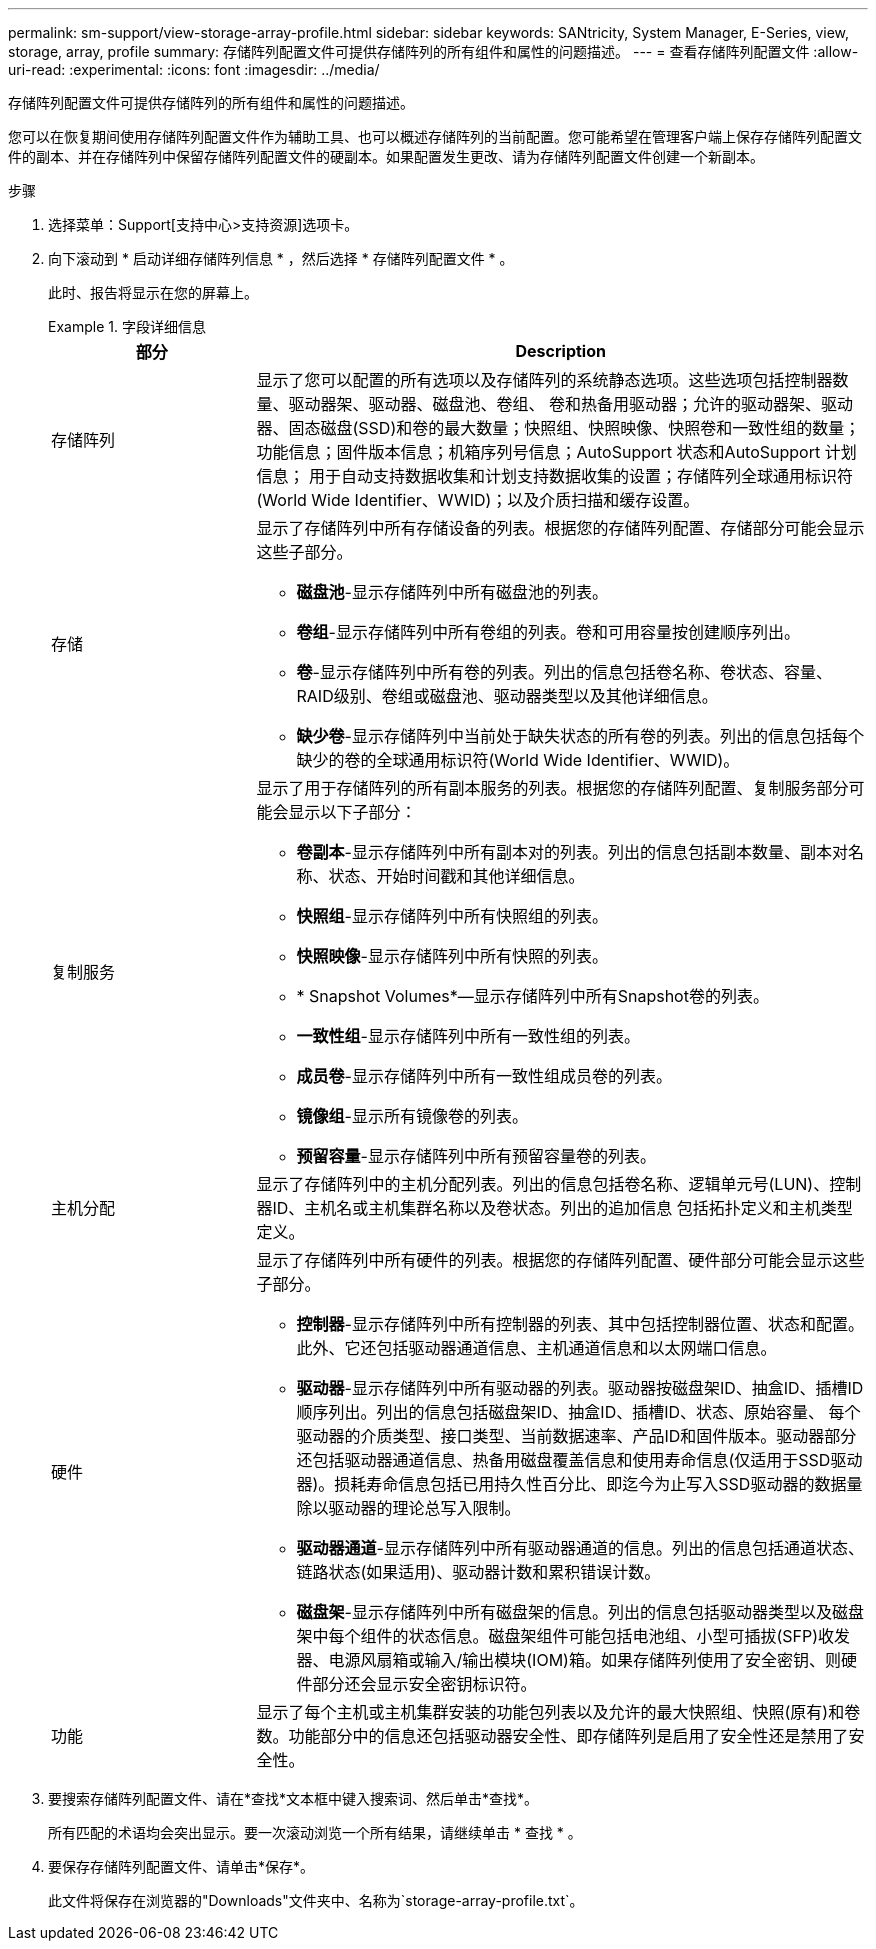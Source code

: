 ---
permalink: sm-support/view-storage-array-profile.html 
sidebar: sidebar 
keywords: SANtricity, System Manager, E-Series, view, storage, array, profile 
summary: 存储阵列配置文件可提供存储阵列的所有组件和属性的问题描述。 
---
= 查看存储阵列配置文件
:allow-uri-read: 
:experimental: 
:icons: font
:imagesdir: ../media/


[role="lead"]
存储阵列配置文件可提供存储阵列的所有组件和属性的问题描述。

您可以在恢复期间使用存储阵列配置文件作为辅助工具、也可以概述存储阵列的当前配置。您可能希望在管理客户端上保存存储阵列配置文件的副本、并在存储阵列中保留存储阵列配置文件的硬副本。如果配置发生更改、请为存储阵列配置文件创建一个新副本。

.步骤
. 选择菜单：Support[支持中心>支持资源]选项卡。
. 向下滚动到 * 启动详细存储阵列信息 * ，然后选择 * 存储阵列配置文件 * 。
+
此时、报告将显示在您的屏幕上。

+
.字段详细信息
====
[cols="25h,~"]
|===
| 部分 | Description 


 a| 
存储阵列
 a| 
显示了您可以配置的所有选项以及存储阵列的系统静态选项。这些选项包括控制器数量、驱动器架、驱动器、磁盘池、卷组、 卷和热备用驱动器；允许的驱动器架、驱动器、固态磁盘(SSD)和卷的最大数量；快照组、快照映像、快照卷和一致性组的数量；功能信息；固件版本信息；机箱序列号信息；AutoSupport 状态和AutoSupport 计划信息； 用于自动支持数据收集和计划支持数据收集的设置；存储阵列全球通用标识符(World Wide Identifier、WWID)；以及介质扫描和缓存设置。



 a| 
存储
 a| 
显示了存储阵列中所有存储设备的列表。根据您的存储阵列配置、存储部分可能会显示这些子部分。

** *磁盘池*-显示存储阵列中所有磁盘池的列表。
** *卷组*-显示存储阵列中所有卷组的列表。卷和可用容量按创建顺序列出。
** *卷*-显示存储阵列中所有卷的列表。列出的信息包括卷名称、卷状态、容量、RAID级别、卷组或磁盘池、驱动器类型以及其他详细信息。
** *缺少卷*-显示存储阵列中当前处于缺失状态的所有卷的列表。列出的信息包括每个缺少的卷的全球通用标识符(World Wide Identifier、WWID)。




 a| 
复制服务
 a| 
显示了用于存储阵列的所有副本服务的列表。根据您的存储阵列配置、复制服务部分可能会显示以下子部分：

** *卷副本*-显示存储阵列中所有副本对的列表。列出的信息包括副本数量、副本对名称、状态、开始时间戳和其他详细信息。
** *快照组*-显示存储阵列中所有快照组的列表。
** *快照映像*-显示存储阵列中所有快照的列表。
** * Snapshot Volumes*—显示存储阵列中所有Snapshot卷的列表。
** *一致性组*-显示存储阵列中所有一致性组的列表。
** *成员卷*-显示存储阵列中所有一致性组成员卷的列表。
** *镜像组*-显示所有镜像卷的列表。
** *预留容量*-显示存储阵列中所有预留容量卷的列表。




 a| 
主机分配
 a| 
显示了存储阵列中的主机分配列表。列出的信息包括卷名称、逻辑单元号(LUN)、控制器ID、主机名或主机集群名称以及卷状态。列出的追加信息 包括拓扑定义和主机类型定义。



 a| 
硬件
 a| 
显示了存储阵列中所有硬件的列表。根据您的存储阵列配置、硬件部分可能会显示这些子部分。

** *控制器*-显示存储阵列中所有控制器的列表、其中包括控制器位置、状态和配置。此外、它还包括驱动器通道信息、主机通道信息和以太网端口信息。
** *驱动器*-显示存储阵列中所有驱动器的列表。驱动器按磁盘架ID、抽盒ID、插槽ID顺序列出。列出的信息包括磁盘架ID、抽盒ID、插槽ID、状态、原始容量、 每个驱动器的介质类型、接口类型、当前数据速率、产品ID和固件版本。驱动器部分还包括驱动器通道信息、热备用磁盘覆盖信息和使用寿命信息(仅适用于SSD驱动器)。损耗寿命信息包括已用持久性百分比、即迄今为止写入SSD驱动器的数据量除以驱动器的理论总写入限制。
** *驱动器通道*-显示存储阵列中所有驱动器通道的信息。列出的信息包括通道状态、链路状态(如果适用)、驱动器计数和累积错误计数。
** *磁盘架*-显示存储阵列中所有磁盘架的信息。列出的信息包括驱动器类型以及磁盘架中每个组件的状态信息。磁盘架组件可能包括电池组、小型可插拔(SFP)收发器、电源风扇箱或输入/输出模块(IOM)箱。如果存储阵列使用了安全密钥、则硬件部分还会显示安全密钥标识符。




 a| 
功能
 a| 
显示了每个主机或主机集群安装的功能包列表以及允许的最大快照组、快照(原有)和卷数。功能部分中的信息还包括驱动器安全性、即存储阵列是启用了安全性还是禁用了安全性。

|===
====
. 要搜索存储阵列配置文件、请在*查找*文本框中键入搜索词、然后单击*查找*。
+
所有匹配的术语均会突出显示。要一次滚动浏览一个所有结果，请继续单击 * 查找 * 。

. 要保存存储阵列配置文件、请单击*保存*。
+
此文件将保存在浏览器的"Downloads"文件夹中、名称为`storage-array-profile.txt`。


